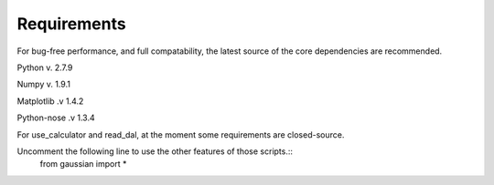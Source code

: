 Requirements
===========================

For bug-free performance, and full compatability, the latest source of the core dependencies are recommended.

Python v. 2.7.9

Numpy v. 1.9.1

Matplotlib .v 1.4.2

Python-nose .v 1.3.4

.. attention::

For use_calculator and read_dal, at the moment some requirements are closed-source.

Uncomment the following line to use the other features of those scripts.::
   from gaussian import *
